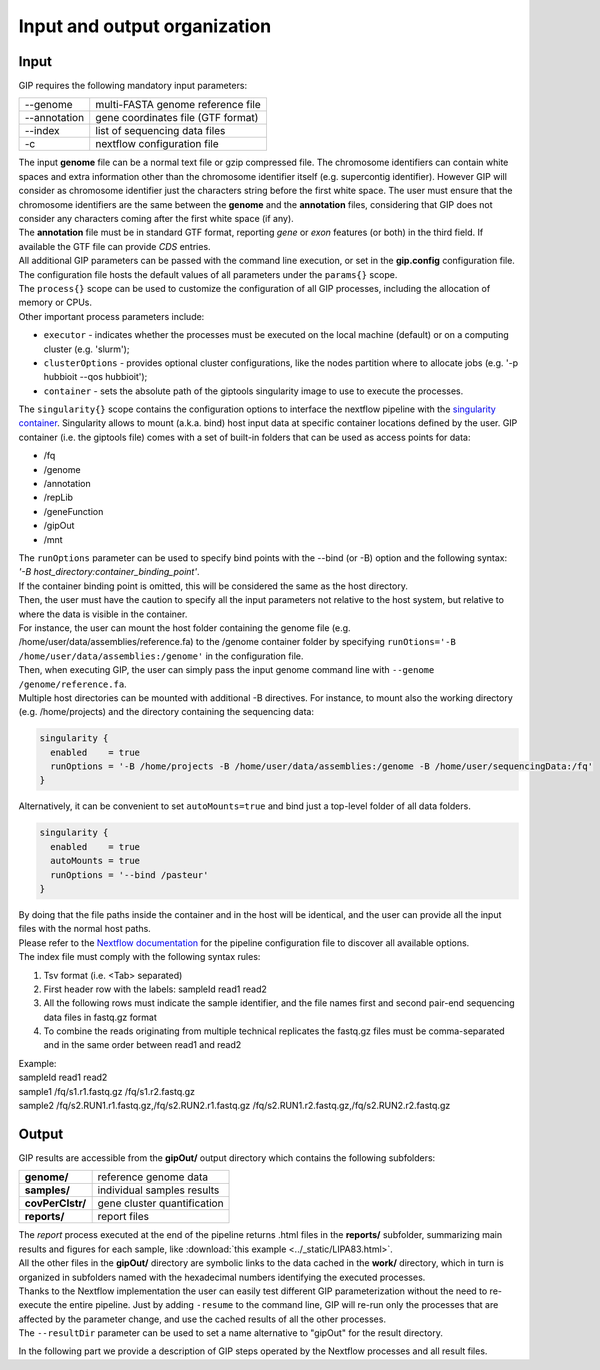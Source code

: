 #############################
Input and output organization
#############################

Input
-----

GIP requires the following mandatory input parameters:

+----------------+-----------------------------------+
| \-\-genome     | multi-FASTA genome reference file |
+----------------+-----------------------------------+
| \-\-annotation | gene coordinates file (GTF format)|
+----------------+-----------------------------------+
| \-\-index      | list of sequencing data files     |
+----------------+-----------------------------------+
| \-c            | nextflow configuration file       |
+----------------+-----------------------------------+

| The input **genome** file can be a normal text file or gzip compressed file. The chromosome identifiers can contain white spaces and extra information other than the chromosome identifier itself (e.g. supercontig identifier). However GIP will consider as chromosome identifier just the characters string before the first white space. The user must ensure that the chromosome identifiers are the same between the **genome** and the **annotation** files, considering that GIP does not consider any characters coming after the first white space (if any).
| The **annotation** file must be in standard GTF format, reporting *gene* or *exon* features (or both) in the third field. If available the GTF file can provide *CDS* entries.
| All additional GIP parameters can be passed with the command line execution, or set in the **gip.config** configuration file.
| The configuration file hosts the default values of all parameters under the ``params{}`` scope.
| The ``process{}`` scope can be used to customize the configuration of all GIP processes, including the allocation of memory or CPUs.
| Other important process parameters include:

* ``executor``       - indicates whether the processes must be executed on the local machine (default) or on a computing cluster (e.g. 'slurm');
* ``clusterOptions`` - provides optional cluster configurations, like the nodes partition where to allocate jobs (e.g. '-p hubbioit --qos hubbioit');
* ``container``      - sets the absolute path of the giptools singularity image to use to execute the processes.

|  The ``singularity{}`` scope contains the configuration options to interface the nextflow pipeline with the `singularity container <https://www.nextflow.io/docs/latest/singularity.html>`_. Singularity allows to mount (a.k.a. bind) host input data at specific container locations defined by the user. GIP container (i.e. the giptools file) comes with a set of built-in folders that can be used as access points for data:

* /fq
* /genome
* /annotation
* /repLib
* /geneFunction
* /gipOut
* /mnt


| The ``runOptions`` parameter can be used to specify bind points with the \-\-bind (or -B) option and the following syntax:
| *'-B host_directory:container_binding_point'*.
| If the container binding point is omitted, this will be considered the same as the host directory.
| Then, the user must have the caution to specify all the input parameters not relative to the host system, but relative to where the data is visible in the container.
| For instance, the user can mount the host folder containing the genome file (e.g. /home/user/data/assemblies/reference.fa) to the /genome container folder by specifying ``runOtions='-B /home/user/data/assemblies:/genome'`` in the configuration file.
| Then, when executing GIP, the user can simply pass the input genome command line with ``--genome /genome/reference.fa``.
| Multiple host directories can be mounted with additional -B directives. For instance, to mount also the working directory (e.g. /home/projects) and the directory containing the sequencing data:

.. code-block:: guess

  singularity {
    enabled    = true
    runOptions = '-B /home/projects -B /home/user/data/assemblies:/genome -B /home/user/sequencingData:/fq'
  }

| Alternatively, it can be convenient to set ``autoMounts=true`` and bind just a top-level folder of all data folders.

.. code-block:: guess

  singularity {
    enabled    = true
    autoMounts = true
    runOptions = '--bind /pasteur'
  }

| By doing that the file paths inside the container and in the host will be identical, and the user can provide all the input files with the normal host paths.
| Please refer to the `Nextflow documentation <https://www.nextflow.io/docs/latest/config.html>`_ for the pipeline configuration file to discover all available options.


| The index file must comply with the following syntax rules:

1. Tsv format (i.e. <Tab> separated)
2. First header row with the labels: sampleId   read1    read2
3. All the following rows must indicate the sample identifier, and the file names first and second pair-end sequencing data files in fastq.gz format
4. To combine the reads originating from multiple technical replicates the fastq.gz files must be comma-separated and in the same order between read1 and read2

| Example:
| sampleId        read1    read2
| sample1 /fq/s1.r1.fastq.gz  /fq/s1.r2.fastq.gz
| sample2 /fq/s2.RUN1.r1.fastq.gz,/fq/s2.RUN2.r1.fastq.gz  /fq/s2.RUN1.r2.fastq.gz,/fq/s2.RUN2.r2.fastq.gz



Output
------

| GIP results are accessible from the **gipOut/** output directory which contains the following subfolders:

+------------------+-----------------------------+
| **genome/**      | reference genome data       |
+------------------+-----------------------------+
| **samples/**     | individual samples results  |
+------------------+-----------------------------+
| **covPerClstr/** | gene cluster quantification |
+------------------+-----------------------------+
| **reports/**     | report files                |
+------------------+-----------------------------+

| The *report* process executed at the end of the pipeline returns .html files in the **reports/** subfolder, summarizing main results and figures for each sample, like :download:`this example <../_static/LIPA83.html>`.
| All the other files in the **gipOut/** directory are symbolic links to the data cached in the **work/** directory, which in turn is organized in subfolders named with the hexadecimal numbers identifying the executed processes.
| Thanks to the Nextflow implementation the user can easily test different GIP parameterization without the need to re-execute the entire pipeline. Just by adding ``-resume`` to the command line, GIP will re-run only the processes that are affected by the parameter change, and use the cached results of all the other processes.

| The ``--resultDir`` parameter can be used to set a name alternative to "gipOut" for the result directory.


In the following part we provide a description of GIP steps operated by the Nextflow processes and all result files.

